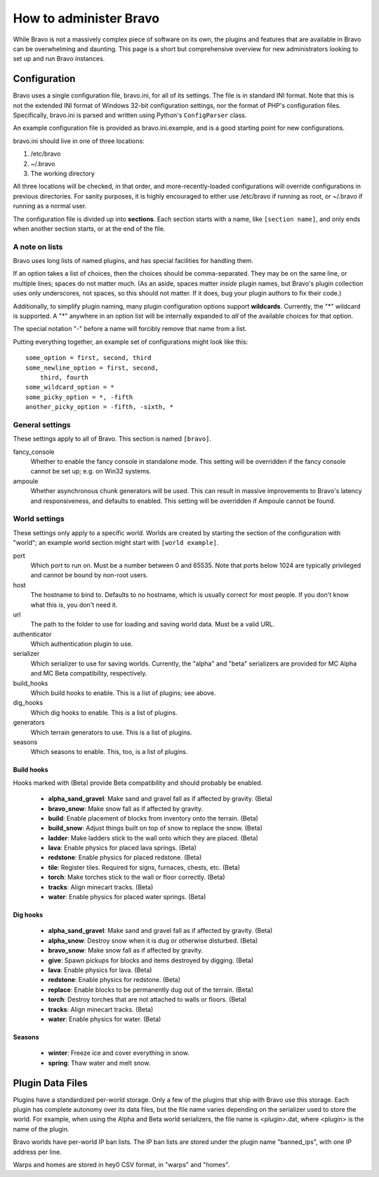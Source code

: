 =======================
How to administer Bravo
=======================

While Bravo is not a massively complex piece of software on its own, the
plugins and features that are available in Bravo can be overwhelming and
daunting. This page is a short but comprehensive overview for new
administrators looking to set up and run Bravo instances.

Configuration
=============

Bravo uses a single configuration file, bravo.ini, for all of its settings.
The file is in standard INI format. Note that this is not the extended INI
format of Windows 32-bit configuration settings, nor the format of PHP's
configuration files. Specifically, bravo.ini is parsed and written using
Python's ``ConfigParser`` class.

An example configuration file is provided as bravo.ini.example, and is a good
starting point for new configurations.

bravo.ini should live in one of three locations:

1. /etc/bravo
2. ~/.bravo
3. The working directory

All three locations will be checked, in that order, and more-recently-loaded
configurations will override configurations in previous directories. For
sanity purposes, it is highly encouraged to either use /etc/bravo if running
as root, or ~/.bravo if running as a normal user.

The configuration file is divided up into **sections**. Each section starts
with a name, like ``[section name]``, and only ends when another section
starts, or at the end of the file.

A note on lists
---------------

Bravo uses long lists of named plugins, and has special facilities for
handling them.

If an option takes a list of choices, then the choices should be
comma-separated. They may be on the same line, or multiple lines; spaces do
not matter much. (As an aside, spaces matter *inside* plugin names, but
Bravo's plugin collection uses only underscores, not spaces, so this should
not matter. If it does, bug your plugin authors to fix their code.)

Additionally, to simplify plugin naming, many plugin configuration options
support **wildcards**. Currently, the "*" wildcard is supported. A "*"
anywhere in an option list will be internally expanded to *all* of the
available choices for that option.

The special notation "-" before a name will forcibly remove that name from a
list.

Putting everything together, an example set of configurations might look like
this::

 some_option = first, second, third
 some_newline_option = first, second,
     third, fourth
 some_wildcard_option = *
 some_picky_option = *, -fifth
 another_picky_option = -fifth, -sixth, *

General settings
----------------

These settings apply to all of Bravo. This section is named ``[bravo]``.

fancy_console
    Whether to enable the fancy console in standalone mode. This setting will
    be overridden if the fancy console cannot be set up; e.g. on Win32
    systems.
ampoule
    Whether asynchronous chunk generators will be used. This can result in
    massive improvements to Bravo's latency and responsiveness, and defaults
    to enabled. This setting will be overridden if Ampoule cannot be found.

World settings
--------------

These settings only apply to a specific world. Worlds are created by starting
the section of the configuration with "world"; an example world section might
start with ``[world example]``.

port
    Which port to run on. Must be a number between 0 and 65535. Note that
    ports below 1024 are typically privileged and cannot be bound by non-root
    users.
host
    The hostname to bind to. Defaults to no hostname, which is usually correct
    for most people. If you don't know what this is, you don't need it.
url
    The path to the folder to use for loading and saving world data. Must be a
    valid URL.
authenticator
    Which authentication plugin to use.
serializer
    Which serializer to use for saving worlds. Currently, the "alpha" and
    "beta" serializers are provided for MC Alpha and MC Beta compatibility,
    respectively.
build_hooks
    Which build hooks to enable. This is a list of plugins; see above.
dig_hooks
    Which dig hooks to enable. This is a list of plugins.
generators
    Which terrain generators to use. This is a list of plugins.
seasons
    Which seasons to enable. This, too, is a list of plugins.

Build hooks
^^^^^^^^^^^

Hooks marked with (Beta) provide Beta compatibility and should probably be
enabled.

 * **alpha_sand_gravel**: Make sand and gravel fall as if affected by gravity.
   (Beta)
 * **bravo_snow**: Make snow fall as if affected by gravity.
 * **build**: Enable placement of blocks from inventory onto the terrain.
   (Beta)
 * **build_snow**: Adjust things built on top of snow to replace the snow.
   (Beta)
 * **ladder**: Make ladders stick to the wall onto which they are placed.
   (Beta)
 * **lava**: Enable physics for placed lava springs. (Beta)
 * **redstone**: Enable physics for placed redstone. (Beta)
 * **tile**: Register tiles. Required for signs, furnaces, chests, etc. (Beta)
 * **torch**: Make torches stick to the wall or floor correctly. (Beta)
 * **tracks**: Align minecart tracks. (Beta)
 * **water**: Enable physics for placed water springs. (Beta)

Dig hooks
^^^^^^^^^

 * **alpha_sand_gravel**: Make sand and gravel fall as if affected by gravity.
   (Beta)
 * **alpha_snow**: Destroy snow when it is dug or otherwise disturbed. (Beta)
 * **bravo_snow**: Make snow fall as if affected by gravity.
 * **give**: Spawn pickups for blocks and items destroyed by digging. (Beta)
 * **lava**: Enable physics for lava. (Beta)
 * **redstone**: Enable physics for redstone. (Beta)
 * **replace**: Enable blocks to be permanently dug out of the terrain. (Beta)
 * **torch**: Destroy torches that are not attached to walls or floors. (Beta)
 * **tracks**: Align minecart tracks. (Beta)
 * **water**: Enable physics for water. (Beta)

Seasons
^^^^^^^

 * **winter**: Freeze ice and cover everything in snow.
 * **spring**: Thaw water and melt snow.

Plugin Data Files
=================

Plugins have a standardized per-world storage. Only a few of the plugins that
ship with Bravo use this storage. Each plugin has complete autonomy over its
data files, but the file name varies depending on the serializer used to store
the world. For example, when using the Alpha and Beta world serializers, the
file name is <plugin>.dat, where <plugin> is the name of the plugin.

Bravo worlds have per-world IP ban lists. The IP ban lists are stored under
the plugin name "banned_ips", with one IP address per line.

Warps and homes are stored in hey0 CSV format, in "warps" and "homes".
